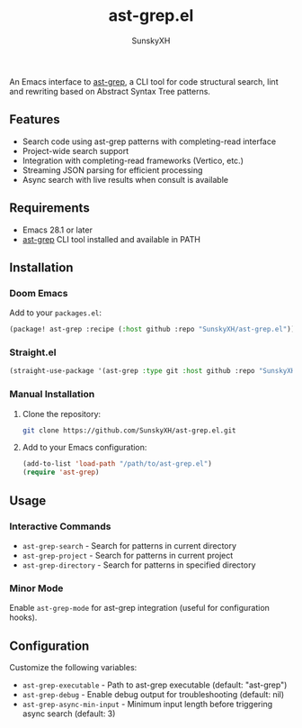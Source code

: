 #+TITLE: ast-grep.el
#+AUTHOR: SunskyXH

#+html: <a href="https://www.gnu.org/software/emacs/"><img alt="GNU Emacs" src="https://img.shields.io/badge/Emacs-28.1--30.1-%237F5AB6?logo=gnu-emacs&logoColor=white"/></a>

An Emacs interface to [[https://github.com/ast-grep/ast-grep][ast-grep]], a CLI tool for code structural search, lint and rewriting based on Abstract Syntax Tree patterns.

** Features

- Search code using ast-grep patterns with completing-read interface
- Project-wide search support
- Integration with completing-read frameworks (Vertico, etc.)
- Streaming JSON parsing for efficient processing
- Async search with live results when consult is available

** Requirements

- Emacs 28.1 or later
- [[https://github.com/ast-grep/ast-grep][ast-grep]] CLI tool installed and available in PATH

** Installation

*** Doom Emacs

Add to your ~packages.el~:

#+begin_src emacs-lisp
(package! ast-grep :recipe (:host github :repo "SunskyXH/ast-grep.el"))
#+end_src

*** Straight.el

#+begin_src emacs-lisp
(straight-use-package '(ast-grep :type git :host github :repo "SunskyXH/ast-grep.el"))
#+end_src

*** Manual Installation

1. Clone the repository:
  #+begin_src bash
  git clone https://github.com/SunskyXH/ast-grep.el.git
  #+end_src

2. Add to your Emacs configuration:
  #+begin_src emacs-lisp
  (add-to-list 'load-path "/path/to/ast-grep.el")
  (require 'ast-grep)
  #+end_src

** Usage

*** Interactive Commands

- ~ast-grep-search~ - Search for patterns in current directory
- ~ast-grep-project~ - Search for patterns in current project  
- ~ast-grep-directory~ - Search for patterns in specified directory

*** Minor Mode

Enable ~ast-grep-mode~ for ast-grep integration (useful for configuration hooks).

** Configuration

Customize the following variables:

- ~ast-grep-executable~ - Path to ast-grep executable (default: "ast-grep")
- ~ast-grep-debug~ - Enable debug output for troubleshooting (default: nil)
- ~ast-grep-async-min-input~ - Minimum input length before triggering async search (default: 3)
